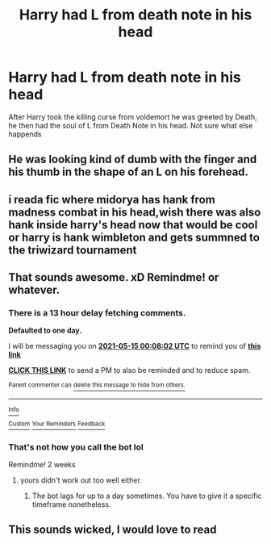#+TITLE: Harry had L from death note in his head

* Harry had L from death note in his head
:PROPERTIES:
:Author: AntisocialNyx
:Score: 11
:DateUnix: 1620939582.0
:DateShort: 2021-May-14
:FlairText: What's That Fic?
:END:
After Harry took the killing curse from voldemort he was greeted by Death, he then had the soul of L from Death Note in his head. Not sure what else happends


** He was looking kind of dumb with the finger and his thumb in the shape of an L on his forehead.
:PROPERTIES:
:Author: I_love_DPs
:Score: 9
:DateUnix: 1620979524.0
:DateShort: 2021-May-14
:END:


** i reada fic where midorya has hank from madness combat in his head,wish there was also hank inside harry's head now that would be cool or harry is hank wimbleton and gets summned to the triwizard tournament
:PROPERTIES:
:Author: dat_DOOM_boi
:Score: 2
:DateUnix: 1620994617.0
:DateShort: 2021-May-14
:END:


** That sounds awesome. xD Remindme! or whatever.
:PROPERTIES:
:Author: Vessynessy
:Score: 3
:DateUnix: 1620950882.0
:DateShort: 2021-May-14
:END:

*** There is a 13 hour delay fetching comments.

*Defaulted to one day.*

I will be messaging you on [[http://www.wolframalpha.com/input/?i=2021-05-15%2000:08:02%20UTC%20To%20Local%20Time][*2021-05-15 00:08:02 UTC*]] to remind you of [[https://www.reddit.com/r/HPfanfiction/comments/nbradq/harry_had_l_from_death_note_in_his_head/gy1j3w1/?context=3][*this link*]]

[[https://www.reddit.com/message/compose/?to=RemindMeBot&subject=Reminder&message=%5Bhttps%3A%2F%2Fwww.reddit.com%2Fr%2FHPfanfiction%2Fcomments%2Fnbradq%2Fharry_had_l_from_death_note_in_his_head%2Fgy1j3w1%2F%5D%0A%0ARemindMe%21%202021-05-15%2000%3A08%3A02%20UTC][*CLICK THIS LINK*]] to send a PM to also be reminded and to reduce spam.

^{Parent commenter can} [[https://www.reddit.com/message/compose/?to=RemindMeBot&subject=Delete%20Comment&message=Delete%21%20nbradq][^{delete this message to hide from others.}]]

--------------

[[https://www.reddit.com/r/RemindMeBot/comments/e1bko7/remindmebot_info_v21/][^{Info}]]

[[https://www.reddit.com/message/compose/?to=RemindMeBot&subject=Reminder&message=%5BLink%20or%20message%20inside%20square%20brackets%5D%0A%0ARemindMe%21%20Time%20period%20here][^{Custom}]]
[[https://www.reddit.com/message/compose/?to=RemindMeBot&subject=List%20Of%20Reminders&message=MyReminders%21][^{Your Reminders}]]
[[https://www.reddit.com/message/compose/?to=Watchful1&subject=RemindMeBot%20Feedback][^{Feedback}]]
:PROPERTIES:
:Author: RemindMeBot
:Score: 2
:DateUnix: 1621000200.0
:DateShort: 2021-May-14
:END:


*** That's not how you call the bot lol

Remindme! 2 weeks
:PROPERTIES:
:Author: Japanese_Lasagna
:Score: 2
:DateUnix: 1620977102.0
:DateShort: 2021-May-14
:END:

**** yours didn't work out too well either.
:PROPERTIES:
:Author: I_love_DPs
:Score: 1
:DateUnix: 1620980007.0
:DateShort: 2021-May-14
:END:

***** The bot lags for up to a day sometimes. You have to give it a specific timeframe nonetheless.
:PROPERTIES:
:Author: Japanese_Lasagna
:Score: 1
:DateUnix: 1620980375.0
:DateShort: 2021-May-14
:END:


** This sounds wicked, I would love to read
:PROPERTIES:
:Author: NekoBookie2001
:Score: 2
:DateUnix: 1620974932.0
:DateShort: 2021-May-14
:END:

